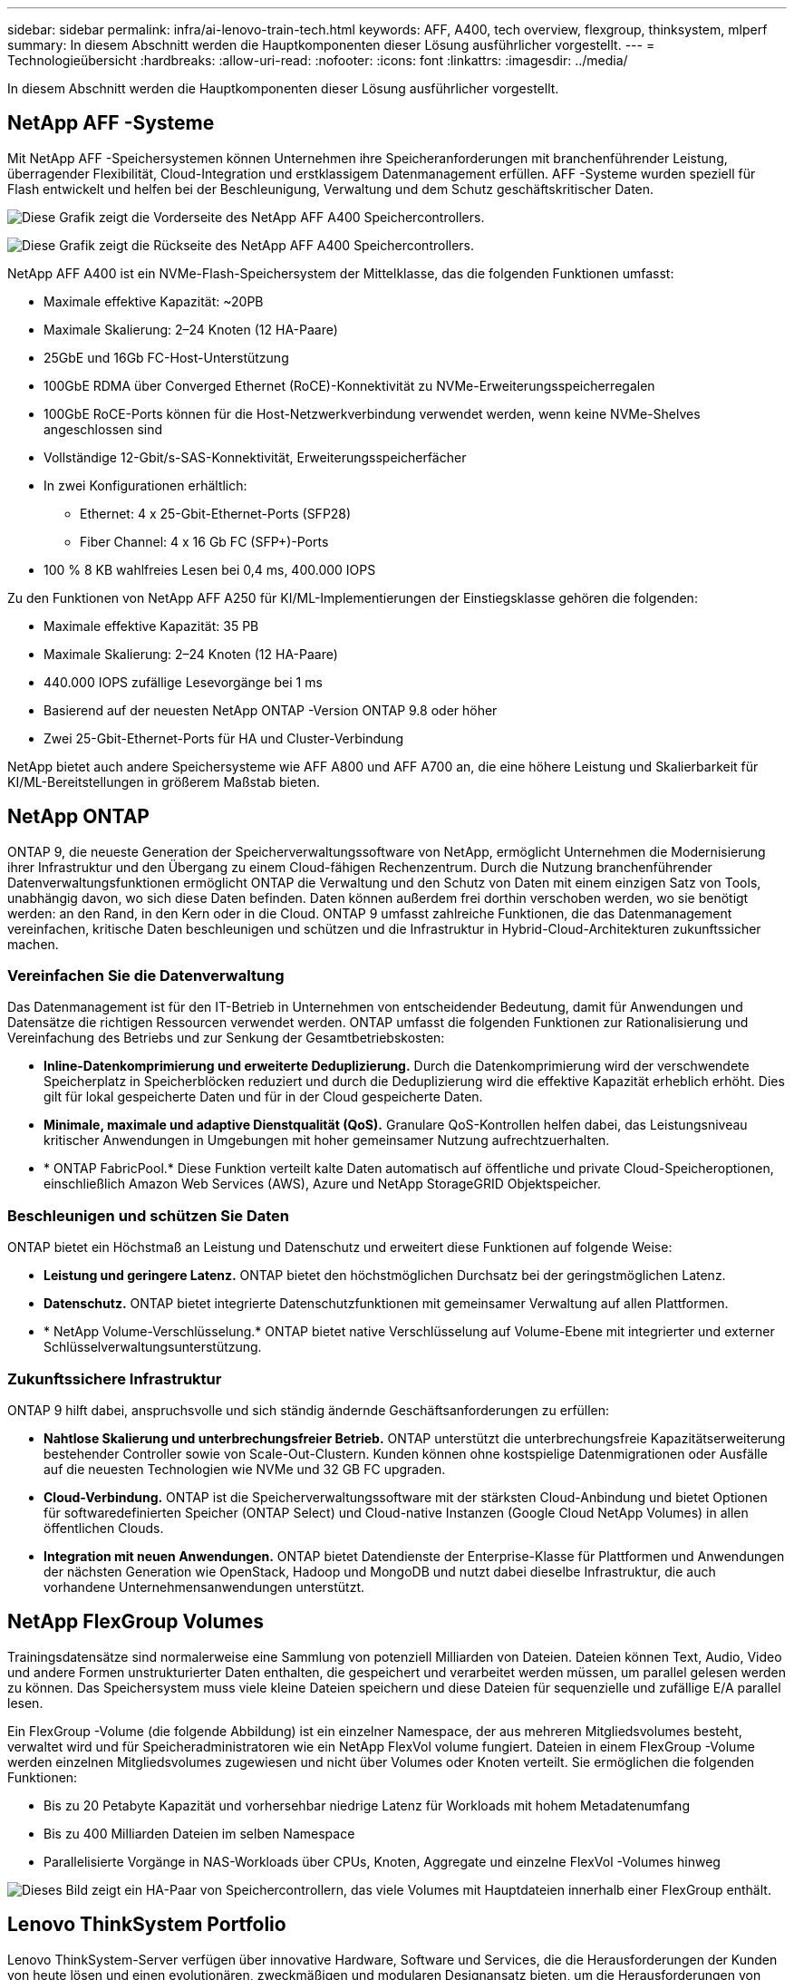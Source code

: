 ---
sidebar: sidebar 
permalink: infra/ai-lenovo-train-tech.html 
keywords: AFF, A400, tech overview, flexgroup, thinksystem, mlperf 
summary: In diesem Abschnitt werden die Hauptkomponenten dieser Lösung ausführlicher vorgestellt. 
---
= Technologieübersicht
:hardbreaks:
:allow-uri-read: 
:nofooter: 
:icons: font
:linkattrs: 
:imagesdir: ../media/


[role="lead"]
In diesem Abschnitt werden die Hauptkomponenten dieser Lösung ausführlicher vorgestellt.



== NetApp AFF -Systeme

Mit NetApp AFF -Speichersystemen können Unternehmen ihre Speicheranforderungen mit branchenführender Leistung, überragender Flexibilität, Cloud-Integration und erstklassigem Datenmanagement erfüllen.  AFF -Systeme wurden speziell für Flash entwickelt und helfen bei der Beschleunigung, Verwaltung und dem Schutz geschäftskritischer Daten.

image:a400-thinksystem-003.png["Diese Grafik zeigt die Vorderseite des NetApp AFF A400 Speichercontrollers."]

image:a400-thinksystem-004.png["Diese Grafik zeigt die Rückseite des NetApp AFF A400 Speichercontrollers."]

NetApp AFF A400 ist ein NVMe-Flash-Speichersystem der Mittelklasse, das die folgenden Funktionen umfasst:

* Maximale effektive Kapazität: ~20PB
* Maximale Skalierung: 2–24 Knoten (12 HA-Paare)
* 25GbE und 16Gb FC-Host-Unterstützung
* 100GbE RDMA über Converged Ethernet (RoCE)-Konnektivität zu NVMe-Erweiterungsspeicherregalen
* 100GbE RoCE-Ports können für die Host-Netzwerkverbindung verwendet werden, wenn keine NVMe-Shelves angeschlossen sind
* Vollständige 12-Gbit/s-SAS-Konnektivität, Erweiterungsspeicherfächer
* In zwei Konfigurationen erhältlich:
+
** Ethernet: 4 x 25-Gbit-Ethernet-Ports (SFP28)
** Fiber Channel: 4 x 16 Gb FC (SFP+)-Ports


* 100 % 8 KB wahlfreies Lesen bei 0,4 ms, 400.000 IOPS


Zu den Funktionen von NetApp AFF A250 für KI/ML-Implementierungen der Einstiegsklasse gehören die folgenden:

* Maximale effektive Kapazität: 35 PB
* Maximale Skalierung: 2–24 Knoten (12 HA-Paare)
* 440.000 IOPS zufällige Lesevorgänge bei 1 ms
* Basierend auf der neuesten NetApp ONTAP -Version ONTAP 9.8 oder höher
* Zwei 25-Gbit-Ethernet-Ports für HA und Cluster-Verbindung


NetApp bietet auch andere Speichersysteme wie AFF A800 und AFF A700 an, die eine höhere Leistung und Skalierbarkeit für KI/ML-Bereitstellungen in größerem Maßstab bieten.



== NetApp ONTAP

ONTAP 9, die neueste Generation der Speicherverwaltungssoftware von NetApp, ermöglicht Unternehmen die Modernisierung ihrer Infrastruktur und den Übergang zu einem Cloud-fähigen Rechenzentrum.  Durch die Nutzung branchenführender Datenverwaltungsfunktionen ermöglicht ONTAP die Verwaltung und den Schutz von Daten mit einem einzigen Satz von Tools, unabhängig davon, wo sich diese Daten befinden.  Daten können außerdem frei dorthin verschoben werden, wo sie benötigt werden: an den Rand, in den Kern oder in die Cloud.  ONTAP 9 umfasst zahlreiche Funktionen, die das Datenmanagement vereinfachen, kritische Daten beschleunigen und schützen und die Infrastruktur in Hybrid-Cloud-Architekturen zukunftssicher machen.



=== Vereinfachen Sie die Datenverwaltung

Das Datenmanagement ist für den IT-Betrieb in Unternehmen von entscheidender Bedeutung, damit für Anwendungen und Datensätze die richtigen Ressourcen verwendet werden.  ONTAP umfasst die folgenden Funktionen zur Rationalisierung und Vereinfachung des Betriebs und zur Senkung der Gesamtbetriebskosten:

* *Inline-Datenkomprimierung und erweiterte Deduplizierung.*  Durch die Datenkomprimierung wird der verschwendete Speicherplatz in Speicherblöcken reduziert und durch die Deduplizierung wird die effektive Kapazität erheblich erhöht.  Dies gilt für lokal gespeicherte Daten und für in der Cloud gespeicherte Daten.
* *Minimale, maximale und adaptive Dienstqualität (QoS).*  Granulare QoS-Kontrollen helfen dabei, das Leistungsniveau kritischer Anwendungen in Umgebungen mit hoher gemeinsamer Nutzung aufrechtzuerhalten.
* * ONTAP FabricPool.*  Diese Funktion verteilt kalte Daten automatisch auf öffentliche und private Cloud-Speicheroptionen, einschließlich Amazon Web Services (AWS), Azure und NetApp StorageGRID Objektspeicher.




=== Beschleunigen und schützen Sie Daten

ONTAP bietet ein Höchstmaß an Leistung und Datenschutz und erweitert diese Funktionen auf folgende Weise:

* *Leistung und geringere Latenz.*  ONTAP bietet den höchstmöglichen Durchsatz bei der geringstmöglichen Latenz.
* *Datenschutz.*  ONTAP bietet integrierte Datenschutzfunktionen mit gemeinsamer Verwaltung auf allen Plattformen.
* * NetApp Volume-Verschlüsselung.*  ONTAP bietet native Verschlüsselung auf Volume-Ebene mit integrierter und externer Schlüsselverwaltungsunterstützung.




=== Zukunftssichere Infrastruktur

ONTAP 9 hilft dabei, anspruchsvolle und sich ständig ändernde Geschäftsanforderungen zu erfüllen:

* *Nahtlose Skalierung und unterbrechungsfreier Betrieb.*  ONTAP unterstützt die unterbrechungsfreie Kapazitätserweiterung bestehender Controller sowie von Scale-Out-Clustern.  Kunden können ohne kostspielige Datenmigrationen oder Ausfälle auf die neuesten Technologien wie NVMe und 32 GB FC upgraden.
* *Cloud-Verbindung.*  ONTAP ist die Speicherverwaltungssoftware mit der stärksten Cloud-Anbindung und bietet Optionen für softwaredefinierten Speicher (ONTAP Select) und Cloud-native Instanzen (Google Cloud NetApp Volumes) in allen öffentlichen Clouds.
* *Integration mit neuen Anwendungen.*  ONTAP bietet Datendienste der Enterprise-Klasse für Plattformen und Anwendungen der nächsten Generation wie OpenStack, Hadoop und MongoDB und nutzt dabei dieselbe Infrastruktur, die auch vorhandene Unternehmensanwendungen unterstützt.




== NetApp FlexGroup Volumes

Trainingsdatensätze sind normalerweise eine Sammlung von potenziell Milliarden von Dateien.  Dateien können Text, Audio, Video und andere Formen unstrukturierter Daten enthalten, die gespeichert und verarbeitet werden müssen, um parallel gelesen werden zu können.  Das Speichersystem muss viele kleine Dateien speichern und diese Dateien für sequenzielle und zufällige E/A parallel lesen.

Ein FlexGroup -Volume (die folgende Abbildung) ist ein einzelner Namespace, der aus mehreren Mitgliedsvolumes besteht, verwaltet wird und für Speicheradministratoren wie ein NetApp FlexVol volume fungiert.  Dateien in einem FlexGroup -Volume werden einzelnen Mitgliedsvolumes zugewiesen und nicht über Volumes oder Knoten verteilt.  Sie ermöglichen die folgenden Funktionen:

* Bis zu 20 Petabyte Kapazität und vorhersehbar niedrige Latenz für Workloads mit hohem Metadatenumfang
* Bis zu 400 Milliarden Dateien im selben Namespace
* Parallelisierte Vorgänge in NAS-Workloads über CPUs, Knoten, Aggregate und einzelne FlexVol -Volumes hinweg


image:a400-thinksystem-005.png["Dieses Bild zeigt ein HA-Paar von Speichercontrollern, das viele Volumes mit Hauptdateien innerhalb einer FlexGroup enthält."]



== Lenovo ThinkSystem Portfolio

Lenovo ThinkSystem-Server verfügen über innovative Hardware, Software und Services, die die Herausforderungen der Kunden von heute lösen und einen evolutionären, zweckmäßigen und modularen Designansatz bieten, um die Herausforderungen von morgen zu bewältigen.  Diese Server nutzen branchenführende Technologien nach Industriestandard in Verbindung mit differenzierten Innovationen von Lenovo, um die größtmögliche Flexibilität bei x86-Servern zu bieten.

Zu den wichtigsten Vorteilen der Bereitstellung von Lenovo ThinkSystem-Servern gehören die folgenden:

* Hochgradig skalierbare, modulare Designs, die mit Ihrem Unternehmen wachsen
* Branchenführende Ausfallsicherheit, um Stunden kostspieliger ungeplanter Ausfallzeiten zu vermeiden
* Schnelle Flash-Technologien für geringere Latenzen, schnellere Reaktionszeiten und intelligenteres Datenmanagement in Echtzeit


Im KI-Bereich verfolgt Lenovo einen praktischen Ansatz, um Unternehmen dabei zu helfen, die Vorteile von ML und KI für ihre Arbeitslasten zu verstehen und zu nutzen.  Lenovo-Kunden können die KI-Angebote von Lenovo in den Lenovo AI Innovation Centers erkunden und bewerten, um den Wert für ihren speziellen Anwendungsfall vollständig zu verstehen.  Um die Time-to-Value zu verbessern, bietet dieser kundenorientierte Ansatz den Kunden Proofs of Concept für einsatzbereite und für KI optimierte Lösungsentwicklungsplattformen.



=== Lenovo SR670 V2

Der Lenovo ThinkSystem SR670 V2 Rack-Server bietet optimale Leistung für beschleunigte KI und High-Performance-Computing (HPC).  Der SR670 V2 unterstützt bis zu acht GPUs und ist für die rechenintensiven Arbeitsanforderungen von ML, DL und Inferenz geeignet.

image:a400-thinksystem-006.png["Dieses Bild zeigt drei SR670-Konfigurationen.  Die erste zeigt vier SXM-GPUs mit acht 2,5-Zoll-HS-Laufwerken und 2 PCIe-E/A-Steckplätzen.  Die zweite zeigt vier doppelt breite oder acht einfach breite GPU-Steckplätze und zwei PCIe-E/A-Steckplätze mit acht 2,5-Zoll- oder vier 3,5-Zoll-HS-Laufwerken.  Der dritte zeigt acht doppelt breite GPU-Steckplätze mit sechs EDSFF HS-Laufwerken und zwei PCIe-E/A-Steckplätzen."]

Mit den neuesten skalierbaren Intel Xeon-CPUs, die High-End-GPUs unterstützen (einschließlich der NVIDIA A100 80 GB PCIe 8x GPU), bietet das ThinkSystem SR670 V2 optimierte, beschleunigte Leistung für KI- und HPC-Workloads.

Da mehr Workloads die Leistung von Beschleunigern nutzen, ist die Nachfrage nach GPU-Dichte gestiegen.  Branchen wie Einzelhandel, Finanzdienstleistungen, Energie und Gesundheitswesen nutzen GPUs, um mithilfe von ML-, DL- und Inferenztechniken tiefere Erkenntnisse zu gewinnen und Innovationen voranzutreiben.

Das ThinkSystem SR670 V2 ist eine optimierte Lösung der Enterprise-Klasse für die Bereitstellung beschleunigter HPC- und KI-Workloads in der Produktion. Es maximiert die Systemleistung und behält gleichzeitig die Rechenzentrumsdichte für Supercomputing-Cluster mit Plattformen der nächsten Generation bei.

Weitere Funktionen sind:

* Unterstützung für GPU Direct RDMA I/O, bei dem Hochgeschwindigkeitsnetzwerkadapter direkt mit den GPUs verbunden werden, um die I/O-Leistung zu maximieren.
* Unterstützung für GPU-Direktspeicher, bei dem NVMe-Laufwerke direkt mit den GPUs verbunden sind, um die Speicherleistung zu maximieren.




== MLPerf

MLPerf ist die branchenführende Benchmark-Suite zur Bewertung der KI-Leistung.  Bei dieser Validierung haben wir den Bildklassifizierungs-Benchmark mit MXNet verwendet, einem der beliebtesten KI-Frameworks.  Das Trainingsskript MXNet_benchmarks wurde zum Durchführen des KI-Trainings verwendet.  Das Skript enthält Implementierungen mehrerer beliebter konventioneller Modelle und ist auf größtmögliche Geschwindigkeit ausgelegt.  Es kann auf einer einzelnen Maschine oder im verteilten Modus auf mehreren Hosts ausgeführt werden.
